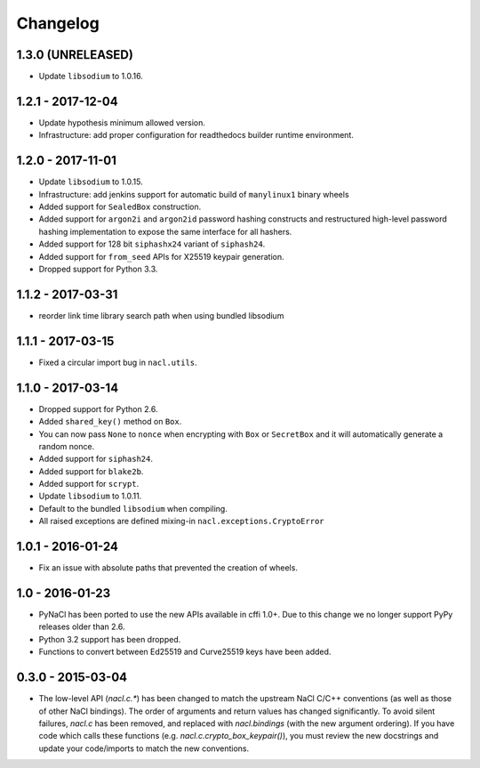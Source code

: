 Changelog
=========

1.3.0 (UNRELEASED)
------------------

* Update ``libsodium`` to 1.0.16.

1.2.1 - 2017-12-04
------------------

* Update hypothesis minimum allowed version.
* Infrastructure: add proper configuration for readthedocs builder
  runtime environment.

1.2.0 - 2017-11-01
------------------

* Update ``libsodium`` to 1.0.15.
* Infrastructure: add jenkins support for automatic build of
  ``manylinux1`` binary wheels
* Added support for ``SealedBox`` construction.
* Added support for ``argon2i`` and ``argon2id`` password hashing constructs
  and restructured high-level password hashing implementation to expose
  the same interface for all hashers.
* Added support for 128 bit ``siphashx24`` variant of ``siphash24``.
* Added support for ``from_seed`` APIs for X25519 keypair generation.
* Dropped support for Python 3.3.

1.1.2 - 2017-03-31
------------------

* reorder link time library search path when using bundled
  libsodium

1.1.1 - 2017-03-15
------------------

* Fixed a circular import bug in ``nacl.utils``.

1.1.0 - 2017-03-14
------------------

* Dropped support for Python 2.6.
* Added ``shared_key()`` method on ``Box``.
* You can now pass ``None`` to ``nonce`` when encrypting with ``Box`` or
  ``SecretBox`` and it will automatically generate a random nonce.
* Added support for ``siphash24``.
* Added support for ``blake2b``.
* Added support for ``scrypt``.
* Update ``libsodium`` to 1.0.11.
* Default to the bundled ``libsodium`` when compiling.
* All raised exceptions are defined mixing-in
  ``nacl.exceptions.CryptoError``

1.0.1 - 2016-01-24
------------------

* Fix an issue with absolute paths that prevented the creation of wheels.

1.0 - 2016-01-23
----------------

* PyNaCl has been ported to use the new APIs available in cffi 1.0+.
  Due to this change we no longer support PyPy releases older than 2.6.
* Python 3.2 support has been dropped.
* Functions to convert between Ed25519 and Curve25519 keys have been added.

0.3.0 - 2015-03-04
------------------

* The low-level API (`nacl.c.*`) has been changed to match the
  upstream NaCl C/C++ conventions (as well as those of other NaCl bindings).
  The order of arguments and return values has changed significantly. To
  avoid silent failures, `nacl.c` has been removed, and replaced with
  `nacl.bindings` (with the new argument ordering). If you have code which
  calls these functions (e.g. `nacl.c.crypto_box_keypair()`), you must review
  the new docstrings and update your code/imports to match the new
  conventions.
